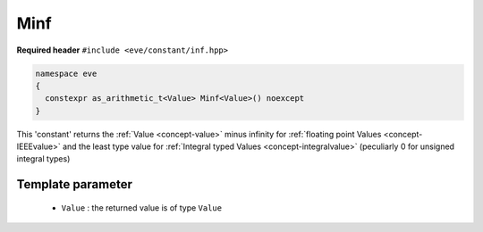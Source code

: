 .. _constant-inf:

Minf
====

**Required header** ``#include <eve/constant/inf.hpp>``

.. code-block:: c++

   namespace eve
   {
     constexpr as_arithmetic_t<Value> Minf<Value>() noexcept
   }

This 'constant' returns the  :ref:`Value <concept-value>` minus infinity for  :ref:`floating point Values <concept-IEEEvalue>` 
and the least type value for  :ref:`Integral typed Values <concept-integralvalue>` (peculiarly 0 for unsigned integral types)


Template parameter
------------------

 -  ``Value`` : the returned value is of type ``Value``

